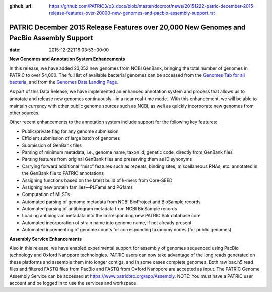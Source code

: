 :github_url: https://github.com/PATRIC3/p3_docs/blob/master/docroot/news/20151222-patric-december-2015-release-features-over-20000-new-genomes-and-pacbio-assembly-support.rst

=========================================================================================
PATRIC December 2015 Release Features over 20,000 New Genomes and PacBio Assembly Support
=========================================================================================


:date:   2015-12-22T16:03:53+00:00

**New Genomes and Annotation System Enhancements**

In this release, we have added 23,052 new genomes from NCBI GenBank,
bringing the total number of genomes in PATRIC to over 54,000. The full
list of available bacterial genomes can be accessed from the `Genomes
Tab for all
bacteria <https://www.patricbrc.org/portal/portal/patric/GenomeList?cType=taxon&cId=2&dataSource=&displayMode=&pk=&kw=>`__,
and from the `Genomes Data Landing
Page <https://www.patricbrc.org/portal/portal/patric/Genomes>`__.

As part of this Data Release, we have implemented an enhanced annotation
system and process that allows us to annotate and release new genomes
continuously—in a near real-time mode.  With this enhancement, we will
be able to maintain currency with other public genome sources such as
NCBI, as well as quickly incorporate new genomes from other sources.

Other recent enhancements to the annotation system include support for
the following key features:

-  Public/private flag for any genome submission
-  Efficient submission of large batch of genomes
-  Submission of GenBank files
-  Parsing of minimum metadata, i.e., genome name, taxon id, genetic
   code, directly from GenBank files
-  Parsing features from original GenBank files and preserving them as
   ID synonyms
-  Carrying forward additional “misc” features such as repeats, binding
   sites, miscellaneous RNAs, etc. annotated in the GenBank file to
   PATRIC annotations
-  Assigning functions based on the latest build of k-mers from
   Core-SEED
-  Assigning new protein families—PLFams and PGfams
-  Computation of MLSTs
-  Automated parsing of genome metadata from NCBI BioProject and
   BioSample records
-  Automated parsing of antibiogram metadata from NCBI BioSample records
-  Loading antibiogram metadata into the corresponding new PATRIC Solr
   database core
-  Automated incorporation of strain name into genome name, if not
   already present
-  Automated incrementing of genome counts for corresponding taxonomy
   nodes (for public genomes)

**Assembly Service Enhancements**

Also in this release, we have enabled experimental support for assembly
of genomes sequenced using PacBio technology and Oxford Nanopore
technologies. PATRIC users can now take advantage of the long reads
generated on these platforms and assemble them into longer contigs, and
in some cases complete genomes. Both raw bax.h5 read files and filtered
FASTQ files from PacBio and FASTQ from Oxford Nanopore are accepted as
input. The PATRIC Genome Assembly Service can be accessed at
https://www.patricbrc.org/app/Assembly. NOTE: You must have a PATRIC
user account and be logged in to use the services and workspace.
